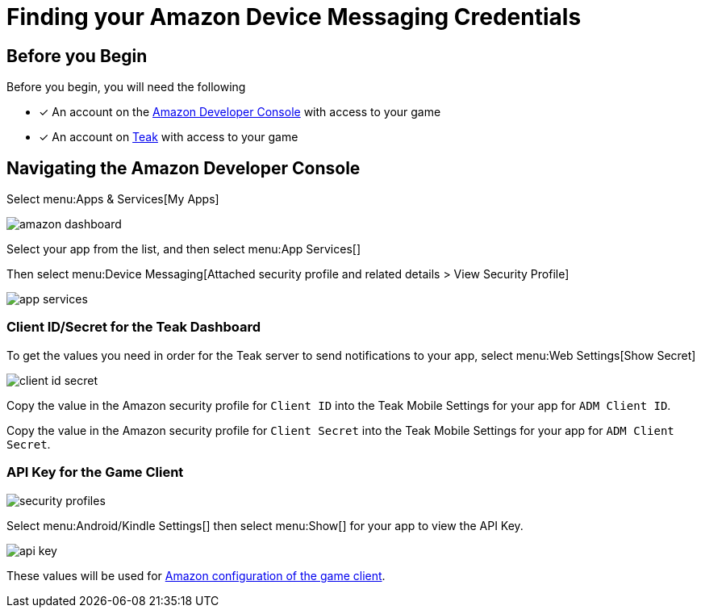 = Finding your Amazon Device Messaging Credentials
:page-aliases: usage:reference:amazon-device-messaging.adoc
:!page-pagination:

== Before you Begin

Before you begin, you will need the following

* [x] An account on the https://developer.amazon.com/home.html[Amazon Developer Console, window=_blank] with access to your game
* [x] An account on https://app.teak.io/login[Teak, window=_blank] with access to your game

== Navigating the Amazon Developer Console

Select menu:Apps & Services[My Apps]

image::adm-setup/amazon-dashboard.png[]

Select your app from the list, and then select menu:App Services[]

Then select menu:Device Messaging[Attached security profile and related details > View Security Profile]

image::adm-setup/app-services.png[]

=== Client ID/Secret for the Teak Dashboard

To get the values you need in order for the Teak server to send notifications to your app, select menu:Web Settings[Show Secret]

image::adm-setup/client-id-secret.png[]

Copy the value in the Amazon security profile for `Client ID` into the Teak Mobile
Settings for your app for `ADM Client ID`.

Copy the value in the Amazon security profile for `Client Secret` into the Teak Mobile
Settings for your app for `ADM Client Secret`.

=== API Key for the Game Client

image::adm-setup/security-profiles.png[]

Select menu:Android/Kindle Settings[] then select menu:Show[] for your app to view the API Key.

image::adm-setup/api-key.png[]

These values will be used for xref:unity::page$unity-amazon-fire.adoc[Amazon configuration of the game client].
